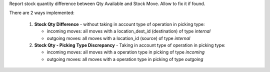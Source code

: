 Report stock quantity difference between Qty Available and Stock Move. Allow to fix it if found.

There are 2 ways implemented:

  1. **Stock Qty Difference** - without taking in account type of operation in picking type:

     - incoming moves: all moves with a location_dest_id (destination) of type `internal`
     - outgoing moves: all moves with a location_id (source) of type `internal`


  2. **Stock Qty - Picking Type Discrepancy** - Taking in account type of operation in picking type:

     - incoming moves: all moves with a operation type in picking of type `incoming`
     - outgoing moves: all moves with a operation type in picking of type `outgoing`
